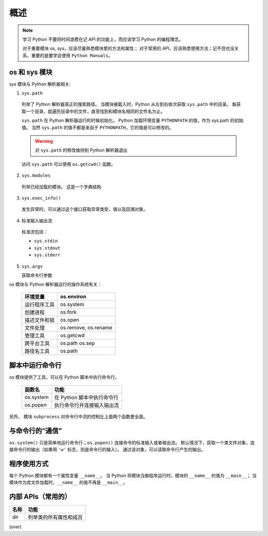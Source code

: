 概述
====

.. note::
 学习 Python 不要将时间浪费在记 API 的功能上，而应该学习 Python 的编程理念。
 
 对于重要模块 os, sys，应该尽量熟悉模块里的方法和属性；
 对于常用的 API，应该熟悉使用方法；记不住也没关系，重要的是要学会使用 ``Python Manuals``。

os 和 sys 模块
--------------

sys 模块与 Python 解析器相关:

1. ``sys.path``
   
 列举了 Python 解析器真正的搜索路径。
 当模块被载入时，Python 从左到右依次获取 ``sys.path`` 中的目录。
 每获取一个目录，就遍历目录中的文件，直至找到和模块名相同的文件名为止。

 ``sys.path`` 在 Python 解析器运行的时候初始化。
 Python 加载环境变量 ``PYTHONPATH`` 的值，作为 sys.path 的初始值。
 当然 ``sys.path`` 的值不都是来自于 ``PYTHONPATH``，它的值是可以修改的。

 .. warning:: 对 ``sys.path`` 的修改维持到 Python 解析器退出

 访问 ``sys.path`` 可以使用 ``os.getcwd()`` 函数。

2. ``sys.modules``
   
 列举已经加载的模块。
 这是一个字典结构

3. ``sys.exec_info()``
   
 发生异常时，可以通过这个接口获取异常类型，值以及回溯对象。

4. 标准输入输出流

 标准流包括：
 
 * ``sys.stdin``
 * ``sys.stdout``
 * ``sys.stderr``
   
5. ``sys.argv``
   
   获取命令行参数

os 模块与 Python 解析器运行的操作系统有关：

 +--------------+----------------------+
 | 环境变量     | os.environ           |
 +==============+======================+
 | 运行程序工具 | os.system            |
 +--------------+----------------------+
 | 创建进程     | os.fork              |
 +--------------+----------------------+
 | 描述文件和锁 | os.open              |
 +--------------+----------------------+
 | 文件处理     | os.remove, os.rename |
 +--------------+----------------------+
 | 管理工具     | os.getcwd            |
 +--------------+----------------------+
 | 跨平台工具   | os.path os.sep       |
 +--------------+----------------------+
 | 路径名工具   | os.path              |
 +--------------+----------------------+

脚本中运行命令行
----------------

os 模块提供了工具，可以在 Python 脚本中执行命令行。

 +-----------+----------------------------+
 | 函数名    | 功能                       |
 +===========+============================+
 | os.system | 在 Python 脚本中执行命令行 |
 +-----------+----------------------------+
 | os.popen  | 执行命令行并连接输入输出流 |
 +-----------+----------------------------+

另外， 模块 ``subprocess`` 对命令行中流的控制比上面两个函数更全面。

与命令行的“通信”
----------------

``os.system()`` 只是简单地运行命令行；``os.popen()`` 连接命令的标准输入或者输出流。
默认情况下，获取一个类文件对象，连接命令行的输出（如果用 ``'w'``  标志，则是命令行的输入）。
通过该对象，可以读取命令行产生的输出。

.. code-block:: Python
 :linenos:

 os.popen('type 1.txt').read()
 os.popen('type 2.txt').readlines()

程序使用方式
------------

每个 Python 模块都有一个属性变量 ``__name__``。
当 Python 将模块当做程序运行时，模块的 ``__name__`` 的值为 ``__main__``；
当模块作为库文件加载时，``__name__`` 的值不再是 ``__main__``。

内部 APIs（常用的）
-------------------

+------+------------------------+
| 名称 | 功能                   |
+======+========================+
| dir  | 列举类的所有属性和成员 |
+------+------------------------+

(over)